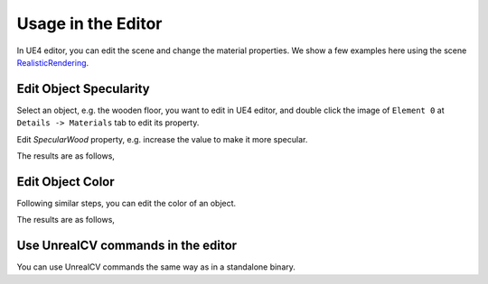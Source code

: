 ======================
Usage in the Editor
======================

In UE4 editor, you can edit the scene and change the material properties. We show a few examples here using the scene
`RealisticRendering <http://docs.unrealcv.org/en/develop/reference/model_zoo.html#realisticrendering>`_.


Edit Object Specularity
-----------------------

Select an object, e.g. the wooden floor, you want to edit in UE4 editor, and double click the image of ``Element 0`` at ``Details -> Materials`` tab to edit its property. 

.. image:: https://image.ibb.co/eQDuTF/editor1.png

Edit `SpecularWood` property, e.g. increase the value to make it more specular.

.. image:: https://image.ibb.co/fsTYNa/material1.png

The results are as follows,

.. image:: https://image.ibb.co/mhoNYF/specular.png

Edit Object Color
-----------------

Following similar steps, you can edit the color of an object.

.. image:: https://image.ibb.co/cmW9vv/color1.png

The results are as follows,

.. image:: https://image.ibb.co/mq1RtF/color2.png

Use UnrealCV commands in the editor
-----------------------------------

.. image:: https://preview.ibb.co/mavL8Q/editor_mask.png

You can use UnrealCV commands the same way as in a standalone binary.
